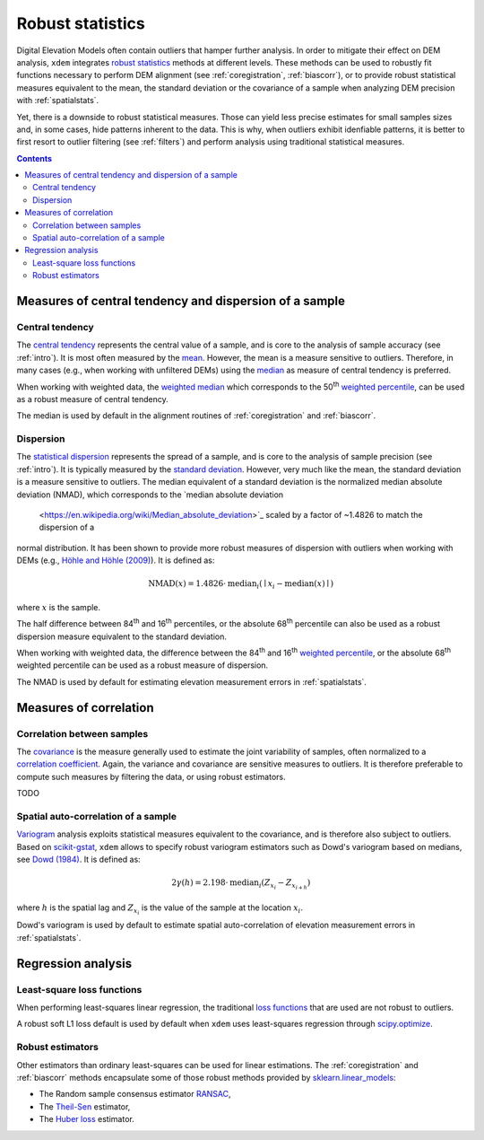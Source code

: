 .. _robuststats:

Robust statistics
==================

Digital Elevation Models often contain outliers that hamper further analysis.
In order to mitigate their effect on DEM analysis, ``xdem`` integrates `robust statistics <https://en.wikipedia.org/wiki/Robust_statistics>`_
methods at different levels.
These methods can be used to robustly fit functions necessary to perform DEM alignment (see :ref:`coregistration`, :ref:`biascorr`), or to provide
robust statistical measures equivalent to the mean, the standard deviation or the covariance of a sample when analyzing DEM precision with
:ref:`spatialstats`.

Yet, there is a downside to robust statistical measures. Those can yield less precise estimates for small samples sizes and,
in some cases, hide patterns inherent to the data. This is why, when outliers exhibit idenfiable patterns, it is better
to first resort to outlier filtering (see :ref:`filters`) and perform analysis using traditional statistical measures.

.. contents:: Contents 
   :local:

Measures of central tendency and dispersion of a sample
--------------------------------------------------------

Central tendency
^^^^^^^^^^^^^^^^

The `central tendency <https://en.wikipedia.org/wiki/Central_tendency>`_ represents the central value of a sample, and is
core to the analysis of sample accuracy (see :ref:`intro`). It is most often measured by the `mean <https://en.wikipedia.org/wiki/Mean>`_.
However, the mean is a measure sensitive to outliers. Therefore, in many cases (e.g., when working with unfiltered
DEMs) using the `median <https://en.wikipedia.org/wiki/Median>`_ as measure of central tendency is preferred.

When working with weighted data, the `weighted median <https://en.wikipedia.org/wiki/Weighted_median>`_ which corresponds
to the 50\ :sup:`th` `weighted percentile <https://en.wikipedia.org/wiki/Percentile#Weighted_percentile>`_, can be
used as a robust measure of central tendency.

The median is used by default in the alignment routines of :ref:`coregistration` and :ref:`biascorr`.

Dispersion
^^^^^^^^^^

The `statistical dispersion <https://en.wikipedia.org/wiki/Statistical_dispersion>`_ represents the spread of a sample,
and is core to the analysis of sample precision (see :ref:`intro`). It is typically measured by the `standard deviation
<https://en.wikipedia.org/wiki/Standard_deviation>`_.
However, very much like the mean, the standard deviation is a measure sensitive to outliers. The median equivalent of a
standard deviation is the normalized median absolute deviation (NMAD), which corresponds to the `median absolute deviation
 <https://en.wikipedia.org/wiki/Median_absolute_deviation>`_ scaled by a factor of ~1.4826 to match the dispersion of a
normal distribution. It has been shown to provide more robust measures of dispersion with outliers when working
with DEMs (e.g., `Höhle and Höhle (2009) <https://doi.org/10.1016/j.isprsjprs.2009.02.003>`_).
It is defined as:

.. math::
        \textrm{NMAD}(x) = 1.4826 \cdot \textrm{median}_{i} \left ( \mid x_{i} - \textrm{median}(x) \mid \right )

where :math:`x` is the sample.

The half difference between 84\ :sup:`th` and 16\ :sup:`th` percentiles, or the absolute 68\ :sup:`th` percentile
can also be used as a robust dispersion measure equivalent to the standard deviation.

.. code-block:: python
        nmad = xdem.spatial_tools.nmad()

When working with weighted data, the difference between the 84\ :sup:`th` and 16\ :sup:`th` `weighted percentile <https://en.wikipedia.org
/wiki/Percentile#Weighted_percentile>`_, or the absolute 68\ :sup:`th` weighted percentile can be used as a robust measure of dispersion.

The NMAD is used by default for estimating elevation measurement errors in :ref:`spatialstats`.

Measures of correlation
-----------------------

Correlation between samples
^^^^^^^^^^^^^^^^^^^^^^^^^^^

The `covariance <https://en.wikipedia.org/wiki/Covariance>`_ is the measure generally used to estimate the joint variability
of samples, often normalized to a `correlation coefficient <https://en.wikipedia.org/wiki/Pearson_correlation_coefficient>`_.
Again, the variance and covariance are sensitive measures to outliers. It is therefore preferable to compute such measures
by filtering the data, or using robust estimators.

TODO

Spatial auto-correlation of a sample
^^^^^^^^^^^^^^^^^^^^^^^^^^^^^^^^^^^^

`Variogram <https://en.wikipedia.org/wiki/Variogram>`_ analysis exploits statistical measures equivalent to the covariance,
and is therefore also subject to outliers.
Based on `scikit-gstat <https://mmaelicke.github.io/scikit-gstat/index.html>`_, ``xdem`` allows to specify robust variogram
estimators such as Dowd's variogram based on medians, see `Dowd (1984) <https://en.wikipedia.org/wiki/Variogram>`_.
It is defined as:

.. math::
        2\gamma (h) = 2.198 \cdot \textrm{median}_{i} \left ( Z_{x_{i}} - Z_{x_{i+h}} \right )

where :math:`h` is the spatial lag and :math:`Z_{x_{i}}` is the value of the sample at the location :math:`x_{i}`.

Dowd's variogram is used by default to estimate spatial auto-correlation of elevation measurement errors in :ref:`spatialstats`.

Regression analysis
-------------------

Least-square loss functions
^^^^^^^^^^^^^^^^^^^^^^^^^^^

When performing least-squares linear regression, the traditional `loss functions <https://en.wikipedia.org/wiki/Loss_
function>`_ that are used are not robust to outliers.

A robust soft L1 loss default is used by default when ``xdem`` uses least-squares regression through `scipy.optimize
<https://docs.scipy.org/doc/scipy/reference/optimize.html#>`_.

Robust estimators
^^^^^^^^^^^^^^^^^

Other estimators than ordinary least-squares can be used for linear estimations.
The :ref:`coregistration` and :ref:`biascorr` methods encapsulate some of those robust methods provided by `sklearn.linear_models
<https://scikit-learn.org/stable/modules/linear_model.html#robustness-regression-outliers-and-modeling-errors>`_:

- The Random sample consensus estimator `RANSAC <https://en.wikipedia.org/wiki/Random_sample_consensus>`_,
- The `Theil-Sen <https://en.wikipedia.org/wiki/Theil%E2%80%93Sen_estimator>`_ estimator,
- The `Huber loss <https://en.wikipedia.org/wiki/Huber_loss>`_ estimator.

